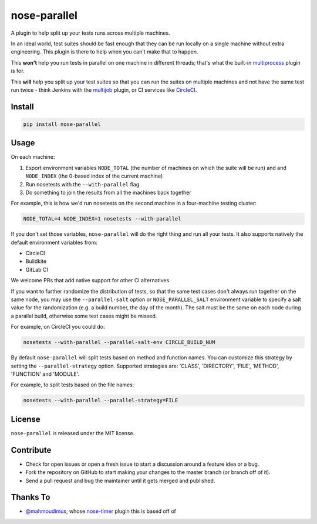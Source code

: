 nose-parallel
=============

A plugin to help split up your tests runs across multiple machines.

In an ideal world, test suites should be fast enough that they can
be run locally on a single machine without extra engineering. This
plugin is there to help when you can't make that to happen.

This **won't** help you run tests in parallel on one machine in different
threads; that's what the built-in `multiprocess
<http://nose.readthedocs.org/en/latest/plugins/multiprocess.html>`_ plugin
is for.

This **will** help you split up your test suites so that you can run the
suites on multiple machines and not have the same test run twice - think
Jenkins with the
`multijob <https://wiki.jenkins-ci.org/display/JENKINS/Multijob+Plugin>`_
plugin, or CI services like `CircleCI <https://circleci.com/docs/parallel-manual-setup>`_.


Install
-------

.. code:: bash

   pip install nose-parallel


Usage
-----

On each machine:

#. Export environment variables ``NODE_TOTAL`` (the number of machines on which the suite will be run) and and ``NODE_INDEX`` (the 0-based index of the current machine)
#. Run nosetests with the ``--with-parallel`` flag
#. Do something to join the results from all the machines back together

For example, this is how we'd run nosetests on the second machine in a
four-machine testing cluster:

.. code:: bash

   NODE_TOTAL=4 NODE_INDEX=1 nosetests --with-parallel


If you don't set those variables, ``nose-parallel`` will do the right thing and run all your tests.
It also supports natively the default environment variables from:

- CircleCI
- Buildkite
- GitLab CI

We welcome PRs that add native support for other CI alternatives.

If you want to further randomize the distribution of tests, so
that the same test cases don't always run together on the same node, you may
use the ``--parallel-salt`` option or ``NOSE_PARALLEL_SALT`` environment variable 
to specify a salt value for the randomization (e.g. a build number, the day of the month). 
The salt must be the same on each node during a parallel build, otherwise some test cases might be missed. 

For example, on CircleCI you could do:

.. code:: bash

    nosetests --with-parallel --parallel-salt-env CIRCLE_BUILD_NUM

By default ``nose-parallel`` will split tests based on method and function names. You can customize this strategy by setting the ``--parallel-strategy`` option. Supported strategies are: 'CLASS', 'DIRECTORY', 'FILE', 'METHOD', 'FUNCTION' and 'MODULE'.

For example, to split tests based on the file names:

.. code:: bash

    nosetests --with-parallel --parallel-strategy=FILE

License
-------

``nose-parallel`` is released under the MIT license.


Contribute
----------

- Check for open issues or open a fresh issue to start a discussion around a feature idea or a bug.
- Fork the repository on GitHub to start making your changes to the master branch (or branch off of it).
- Send a pull request and bug the maintainer until it gets merged and published.


Thanks To
---------

- `@mahmoudimus <https://github.com/mahmoudimus>`_, whose `nose-timer <https://github.com/mahmoudimus/nose-timer>`_ plugin this is based off of
